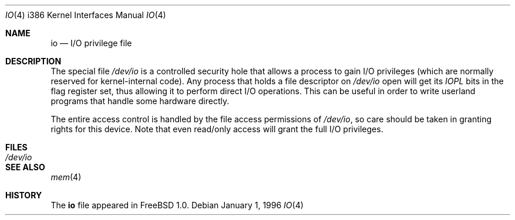 .\"
.\" Copyright (c) 1996 Joerg Wunsch
.\"
.\" All rights reserved.
.\"
.\" This program is free software.
.\"
.\" Redistribution and use in source and binary forms, with or without
.\" modification, are permitted provided that the following conditions
.\" are met:
.\" 1. Redistributions of source code must retain the above copyright
.\"    notice, this list of conditions and the following disclaimer.
.\" 2. Redistributions in binary form must reproduce the above copyright
.\"    notice, this list of conditions and the following disclaimer in the
.\"    documentation and/or other materials provided with the distribution.
.\"
.\" THIS SOFTWARE IS PROVIDED BY THE DEVELOPERS ``AS IS'' AND ANY EXPRESS OR
.\" IMPLIED WARRANTIES, INCLUDING, BUT NOT LIMITED TO, THE IMPLIED WARRANTIES
.\" OF MERCHANTABILITY AND FITNESS FOR A PARTICULAR PURPOSE ARE DISCLAIMED.
.\" IN NO EVENT SHALL THE DEVELOPERS BE LIABLE FOR ANY DIRECT, INDIRECT,
.\" INCIDENTAL, SPECIAL, EXEMPLARY, OR CONSEQUENTIAL DAMAGES (INCLUDING, BUT
.\" NOT LIMITED TO, PROCUREMENT OF SUBSTITUTE GOODS OR SERVICES; LOSS OF USE,
.\" DATA, OR PROFITS; OR BUSINESS INTERRUPTION) HOWEVER CAUSED AND ON ANY
.\" THEORY OF LIABILITY, WHETHER IN CONTRACT, STRICT LIABILITY, OR TORT
.\" (INCLUDING NEGLIGENCE OR OTHERWISE) ARISING IN ANY WAY OUT OF THE USE OF
.\" THIS SOFTWARE, EVEN IF ADVISED OF THE POSSIBILITY OF SUCH DAMAGE.
.\"
.\" $FreeBSD$
.\"
.Dd January 1, 1996
.Dt IO 4 i386
.Os
.Sh NAME
.Nm io
.Nd I/O privilege file
.Sh DESCRIPTION
The special file
.Pa /dev/io
is a controlled security hole that allows a process to gain I/O
privileges
(which are normally reserved for kernel-internal code).
Any process that holds a file descriptor on
.Pa /dev/io
open will get its
.Em IOPL
bits in the flag register set, thus allowing it to perform direct
I/O operations.  This can be useful in order to write userland
programs that handle some hardware directly.
.Pp
The entire access control is handled by the file access permissions
of
.Pa /dev/io ,
so care should be taken in granting rights for this device.  Note
that even read/only access will grant the full I/O privileges.
.Sh FILES
.Bl -tag -width Pa -compact
.It Pa /dev/io
.El
.Sh SEE ALSO
.Xr mem 4
.Sh HISTORY
The
.Nm
file appeared in
.Fx 1.0 .

